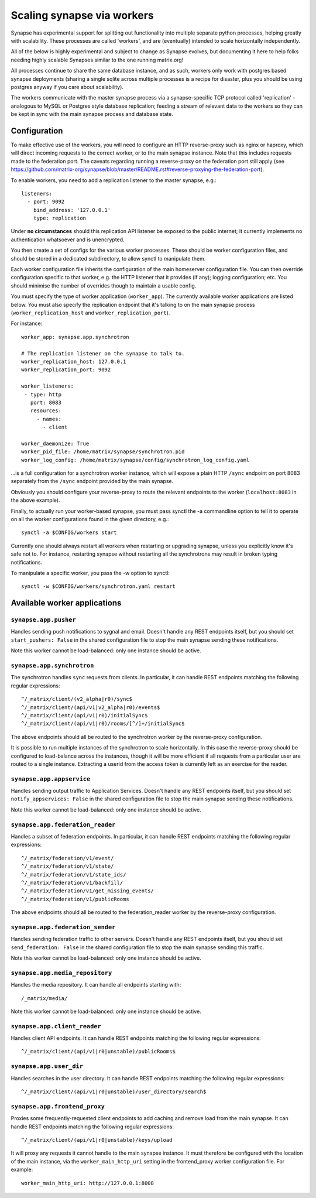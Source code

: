 Scaling synapse via workers
===========================

Synapse has experimental support for splitting out functionality into
multiple separate python processes, helping greatly with scalability.  These
processes are called 'workers', and are (eventually) intended to scale
horizontally independently.

All of the below is highly experimental and subject to change as Synapse evolves,
but documenting it here to help folks needing highly scalable Synapses similar
to the one running matrix.org!

All processes continue to share the same database instance, and as such, workers
only work with postgres based synapse deployments (sharing a single sqlite
across multiple processes is a recipe for disaster, plus you should be using
postgres anyway if you care about scalability).

The workers communicate with the master synapse process via a synapse-specific
TCP protocol called 'replication' - analogous to MySQL or Postgres style
database replication; feeding a stream of relevant data to the workers so they
can be kept in sync with the main synapse process and database state.

Configuration
-------------

To make effective use of the workers, you will need to configure an HTTP
reverse-proxy such as nginx or haproxy, which will direct incoming requests to
the correct worker, or to the main synapse instance. Note that this includes
requests made to the federation port. The caveats regarding running a
reverse-proxy on the federation port still apply (see
https://github.com/matrix-org/synapse/blob/master/README.rst#reverse-proxying-the-federation-port).

To enable workers, you need to add a replication listener to the master synapse, e.g.::

    listeners:
      - port: 9092
        bind_address: '127.0.0.1'
        type: replication

Under **no circumstances** should this replication API listener be exposed to the
public internet; it currently implements no authentication whatsoever and is
unencrypted.

You then create a set of configs for the various worker processes.  These
should be worker configuration files, and should be stored in a dedicated
subdirectory, to allow synctl to manipulate them.

Each worker configuration file inherits the configuration of the main homeserver
configuration file.  You can then override configuration specific to that worker,
e.g. the HTTP listener that it provides (if any); logging configuration; etc.
You should minimise the number of overrides though to maintain a usable config.

You must specify the type of worker application (``worker_app``). The currently
available worker applications are listed below. You must also specify the
replication endpoint that it's talking to on the main synapse process
(``worker_replication_host`` and ``worker_replication_port``).

For instance::

    worker_app: synapse.app.synchrotron

    # The replication listener on the synapse to talk to.
    worker_replication_host: 127.0.0.1
    worker_replication_port: 9092

    worker_listeners:
     - type: http
       port: 8083
       resources:
         - names:
           - client

    worker_daemonize: True
    worker_pid_file: /home/matrix/synapse/synchrotron.pid
    worker_log_config: /home/matrix/synapse/config/synchrotron_log_config.yaml

...is a full configuration for a synchrotron worker instance, which will expose a
plain HTTP ``/sync`` endpoint on port 8083 separately from the ``/sync`` endpoint provided
by the main synapse.

Obviously you should configure your reverse-proxy to route the relevant
endpoints to the worker (``localhost:8083`` in the above example).

Finally, to actually run your worker-based synapse, you must pass synctl the -a
commandline option to tell it to operate on all the worker configurations found
in the given directory, e.g.::

    synctl -a $CONFIG/workers start

Currently one should always restart all workers when restarting or upgrading
synapse, unless you explicitly know it's safe not to.  For instance, restarting
synapse without restarting all the synchrotrons may result in broken typing
notifications.

To manipulate a specific worker, you pass the -w option to synctl::

    synctl -w $CONFIG/workers/synchrotron.yaml restart


Available worker applications
-----------------------------

``synapse.app.pusher``
~~~~~~~~~~~~~~~~~~~~~~

Handles sending push notifications to sygnal and email. Doesn't handle any
REST endpoints itself, but you should set ``start_pushers: False`` in the
shared configuration file to stop the main synapse sending these notifications.

Note this worker cannot be load-balanced: only one instance should be active.

``synapse.app.synchrotron``
~~~~~~~~~~~~~~~~~~~~~~~~~~~

The synchrotron handles ``sync`` requests from clients. In particular, it can
handle REST endpoints matching the following regular expressions::

    ^/_matrix/client/(v2_alpha|r0)/sync$
    ^/_matrix/client/(api/v1|v2_alpha|r0)/events$
    ^/_matrix/client/(api/v1|r0)/initialSync$
    ^/_matrix/client/(api/v1|r0)/rooms/[^/]+/initialSync$

The above endpoints should all be routed to the synchrotron worker by the
reverse-proxy configuration.

It is possible to run multiple instances of the synchrotron to scale
horizontally. In this case the reverse-proxy should be configured to
load-balance across the instances, though it will be more efficient if all
requests from a particular user are routed to a single instance. Extracting
a userid from the access token is currently left as an exercise for the reader.

``synapse.app.appservice``
~~~~~~~~~~~~~~~~~~~~~~~~~~

Handles sending output traffic to Application Services. Doesn't handle any
REST endpoints itself, but you should set ``notify_appservices: False`` in the
shared configuration file to stop the main synapse sending these notifications.

Note this worker cannot be load-balanced: only one instance should be active.

``synapse.app.federation_reader``
~~~~~~~~~~~~~~~~~~~~~~~~~~~~~~~~~

Handles a subset of federation endpoints. In particular, it can handle REST
endpoints matching the following regular expressions::

    ^/_matrix/federation/v1/event/
    ^/_matrix/federation/v1/state/
    ^/_matrix/federation/v1/state_ids/
    ^/_matrix/federation/v1/backfill/
    ^/_matrix/federation/v1/get_missing_events/
    ^/_matrix/federation/v1/publicRooms

The above endpoints should all be routed to the federation_reader worker by the
reverse-proxy configuration.

``synapse.app.federation_sender``
~~~~~~~~~~~~~~~~~~~~~~~~~~~~~~~~~

Handles sending federation traffic to other servers. Doesn't handle any
REST endpoints itself, but you should set ``send_federation: False`` in the
shared configuration file to stop the main synapse sending this traffic.

Note this worker cannot be load-balanced: only one instance should be active.

``synapse.app.media_repository``
~~~~~~~~~~~~~~~~~~~~~~~~~~~~~~~~

Handles the media repository. It can handle all endpoints starting with::

    /_matrix/media/

Note this worker cannot be load-balanced: only one instance should be active.

``synapse.app.client_reader``
~~~~~~~~~~~~~~~~~~~~~~~~~~~~~

Handles client API endpoints. It can handle REST endpoints matching the
following regular expressions::

    ^/_matrix/client/(api/v1|r0|unstable)/publicRooms$

``synapse.app.user_dir``
~~~~~~~~~~~~~~~~~~~~~~~~

Handles searches in the user directory. It can handle REST endpoints matching
the following regular expressions::

    ^/_matrix/client/(api/v1|r0|unstable)/user_directory/search$

``synapse.app.frontend_proxy``
~~~~~~~~~~~~~~~~~~~~~~~~~~~~~~

Proxies some frequently-requested client endpoints to add caching and remove
load from the main synapse. It can handle REST endpoints matching the following
regular expressions::

    ^/_matrix/client/(api/v1|r0|unstable)/keys/upload

It will proxy any requests it cannot handle to the main synapse instance. It
must therefore be configured with the location of the main instance, via
the ``worker_main_http_uri`` setting in the frontend_proxy worker configuration
file. For example::

    worker_main_http_uri: http://127.0.0.1:8008

